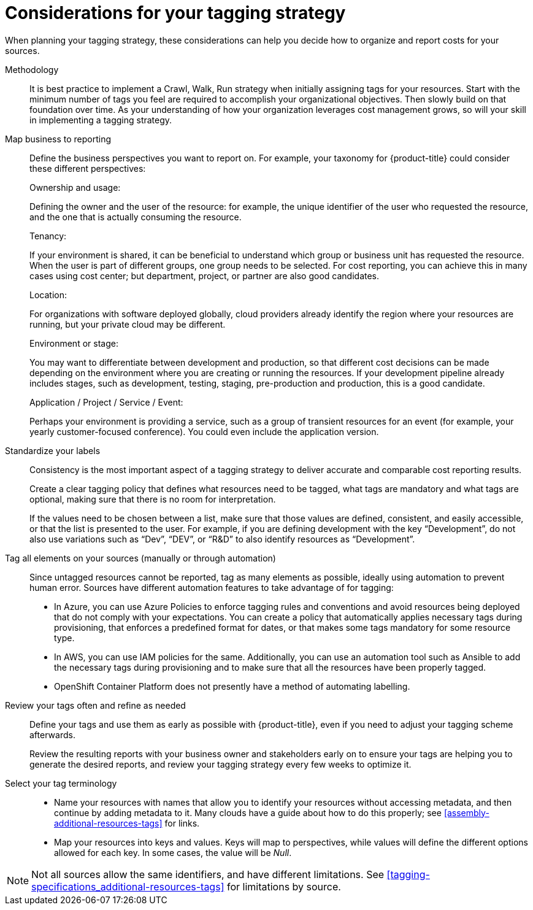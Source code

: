 // Module included in the following assemblies:
//
// assembly-planning-your-tagging-strategy.adoc
:_module-type: CONCEPT
:experimental:

[id="planning-tagging-strategy_{context}"]
= Considerations for your tagging strategy

[role="_abstract"]
When planning your tagging strategy, these considerations can help you decide how to organize and report costs for your sources.

Methodology::

It is best practice to implement a Crawl, Walk, Run strategy when initially assigning tags for your resources. Start with the minimum number of tags you feel are required to accomplish your organizational objectives. Then slowly build on that foundation over time. As your understanding of how your organization leverages cost management grows, so will your skill in implementing a tagging strategy.

Map business to reporting::

Define the business perspectives you want to report on. For example, your taxonomy for {product-title} could consider these different perspectives:
+
.Ownership and usage:
Defining the owner and the user of the resource: for example, the unique identifier of the user who requested the resource, and the one that is actually consuming the resource.
+
.Tenancy:
If your environment is shared, it can be beneficial to understand which group or business unit has requested the resource. When the user is part of different groups, one group needs to be selected. For cost reporting, you can achieve this in many cases using cost center; but department, project, or partner are also good candidates.
+
.Location:
For organizations with software deployed globally, cloud providers already identify the region where your resources are running, but your private cloud may be different.
+
.Environment or stage:
You may want to differentiate between development and production, so that different cost decisions can be made depending on the environment where you are creating or running the resources. If your development pipeline already includes stages, such as development, testing, staging, pre-production and production, this is a good candidate.
+
.Application / Project / Service / Event:
Perhaps your environment is providing a service, such as a group of transient resources for an event (for example, your yearly customer-focused conference). You could even include the application version.


Standardize your labels::

Consistency is the most important aspect of a tagging strategy to deliver accurate and comparable cost reporting results.
+
Create a clear tagging policy that defines what resources need to be tagged, what tags are mandatory and what tags are optional, making sure that there is no room for interpretation.
+
If the values need to be chosen between a list, make sure that those values are defined, consistent, and easily accessible, or that the list is presented to the user. For example, if you are defining development with the key “Development”, do not also use variations such as “Dev”, “DEV”, or “R&D” to also identify resources as “Development”.


Tag all elements on your sources (manually or through automation)::

Since untagged resources cannot be reported, tag as many elements as possible, ideally using automation to prevent human error. Sources have different automation features to take advantage of for tagging:

* In Azure, you can use Azure Policies to enforce tagging rules and conventions and avoid resources being deployed that do not comply with your expectations. You can create a policy that automatically applies necessary tags during provisioning, that enforces a predefined format for dates, or that makes some tags mandatory for some resource type.
* In AWS, you can use IAM policies for the same. Additionally, you can use an automation tool such as Ansible to add the necessary tags during provisioning and to make sure that all the resources have been properly tagged.
* OpenShift Container Platform does not presently have a method of automating labelling.

Review your tags often and refine as needed::

Define your tags and use them as early as possible with {product-title}, even if you need to adjust your tagging scheme afterwards.
+
Review the resulting reports with your business owner and stakeholders early on to ensure your tags are helping you to generate the desired reports, and review your tagging strategy every few weeks to optimize it.


Select your tag terminology::

* Name your resources with names that allow you to identify your resources without accessing metadata, and then continue by adding metadata to it. Many clouds have a guide about how to do this properly; see xref:assembly-additional-resources-tags[] for links.
* Map your resources into keys and values. Keys will map to perspectives, while values will define the different options allowed for each key. In some cases, the value will be _Null_.

[NOTE]
====
Not all sources allow the same identifiers, and have different limitations. See xref:tagging-specifications_additional-resources-tags[] for limitations by source.
====
